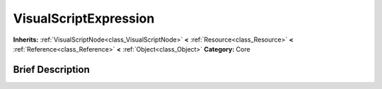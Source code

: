 .. Generated automatically by doc/tools/makerst.py in Godot's source tree.
.. DO NOT EDIT THIS FILE, but the VisualScriptExpression.xml source instead.
.. The source is found in doc/classes or modules/<name>/doc_classes.

.. _class_VisualScriptExpression:

VisualScriptExpression
======================

**Inherits:** :ref:`VisualScriptNode<class_VisualScriptNode>` **<** :ref:`Resource<class_Resource>` **<** :ref:`Reference<class_Reference>` **<** :ref:`Object<class_Object>`
**Category:** Core

Brief Description
-----------------



